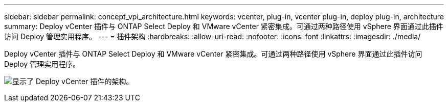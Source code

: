 ---
sidebar: sidebar 
permalink: concept_vpi_architecture.html 
keywords: vcenter, plug-in, vcenter plug-in, deploy plug-in, architecture 
summary: Deploy vCenter 插件与 ONTAP Select Deploy 和 VMware vCenter 紧密集成。可通过两种路径使用 vSphere 界面通过此插件访问 Deploy 管理实用程序。 
---
= 插件架构
:hardbreaks:
:allow-uri-read: 
:nofooter: 
:icons: font
:linkattrs: 
:imagesdir: ./media/


[role="lead"]
Deploy vCenter 插件与 ONTAP Select Deploy 和 VMware vCenter 紧密集成。可通过两种路径使用 vSphere 界面通过此插件访问 Deploy 管理实用程序。

image:plugin_architecture.png["显示了 Deploy vCenter 插件的架构。"]
